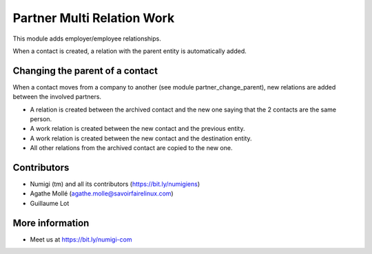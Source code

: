 Partner Multi Relation Work
===========================
This module adds employer/employee relationships.

When a contact is created, a relation with the parent entity is automatically added.

Changing the parent of a contact
--------------------------------
When a contact moves from a company to another (see module partner_change_parent),
new relations are added between the involved partners.

* A relation is created between the archived contact and the new one saying that the 2 contacts are the same person.
* A work relation is created between the new contact and the previous entity.
* A work relation is created between the new contact and the destination entity.
* All other relations from the archived contact are copied to the new one.

Contributors
------------
* Numigi (tm) and all its contributors (https://bit.ly/numigiens)
* Agathe Mollé (agathe.molle@savoirfairelinux.com)
* Guillaume Lot

More information
----------------
* Meet us at https://bit.ly/numigi-com
